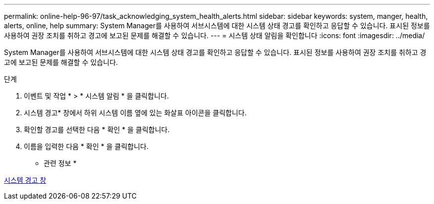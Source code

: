 ---
permalink: online-help-96-97/task_acknowledging_system_health_alerts.html 
sidebar: sidebar 
keywords: system, manger, health, alerts, online, help 
summary: System Manager를 사용하여 서브시스템에 대한 시스템 상태 경고를 확인하고 응답할 수 있습니다. 표시된 정보를 사용하여 권장 조치를 취하고 경고에 보고된 문제를 해결할 수 있습니다. 
---
= 시스템 상태 알림을 확인합니다
:icons: font
:imagesdir: ../media/


[role="lead"]
System Manager를 사용하여 서브시스템에 대한 시스템 상태 경고를 확인하고 응답할 수 있습니다. 표시된 정보를 사용하여 권장 조치를 취하고 경고에 보고된 문제를 해결할 수 있습니다.

.단계
. 이벤트 및 작업 * > * 시스템 알림 * 을 클릭합니다.
. 시스템 경고* 창에서 하위 시스템 이름 옆에 있는 화살표 아이콘을 클릭합니다.
. 확인할 경고를 선택한 다음 * 확인 * 을 클릭합니다.
. 이름을 입력한 다음 * 확인 * 을 클릭합니다.


* 관련 정보 *

xref:reference_system_health_window.adoc[시스템 경고 창]
